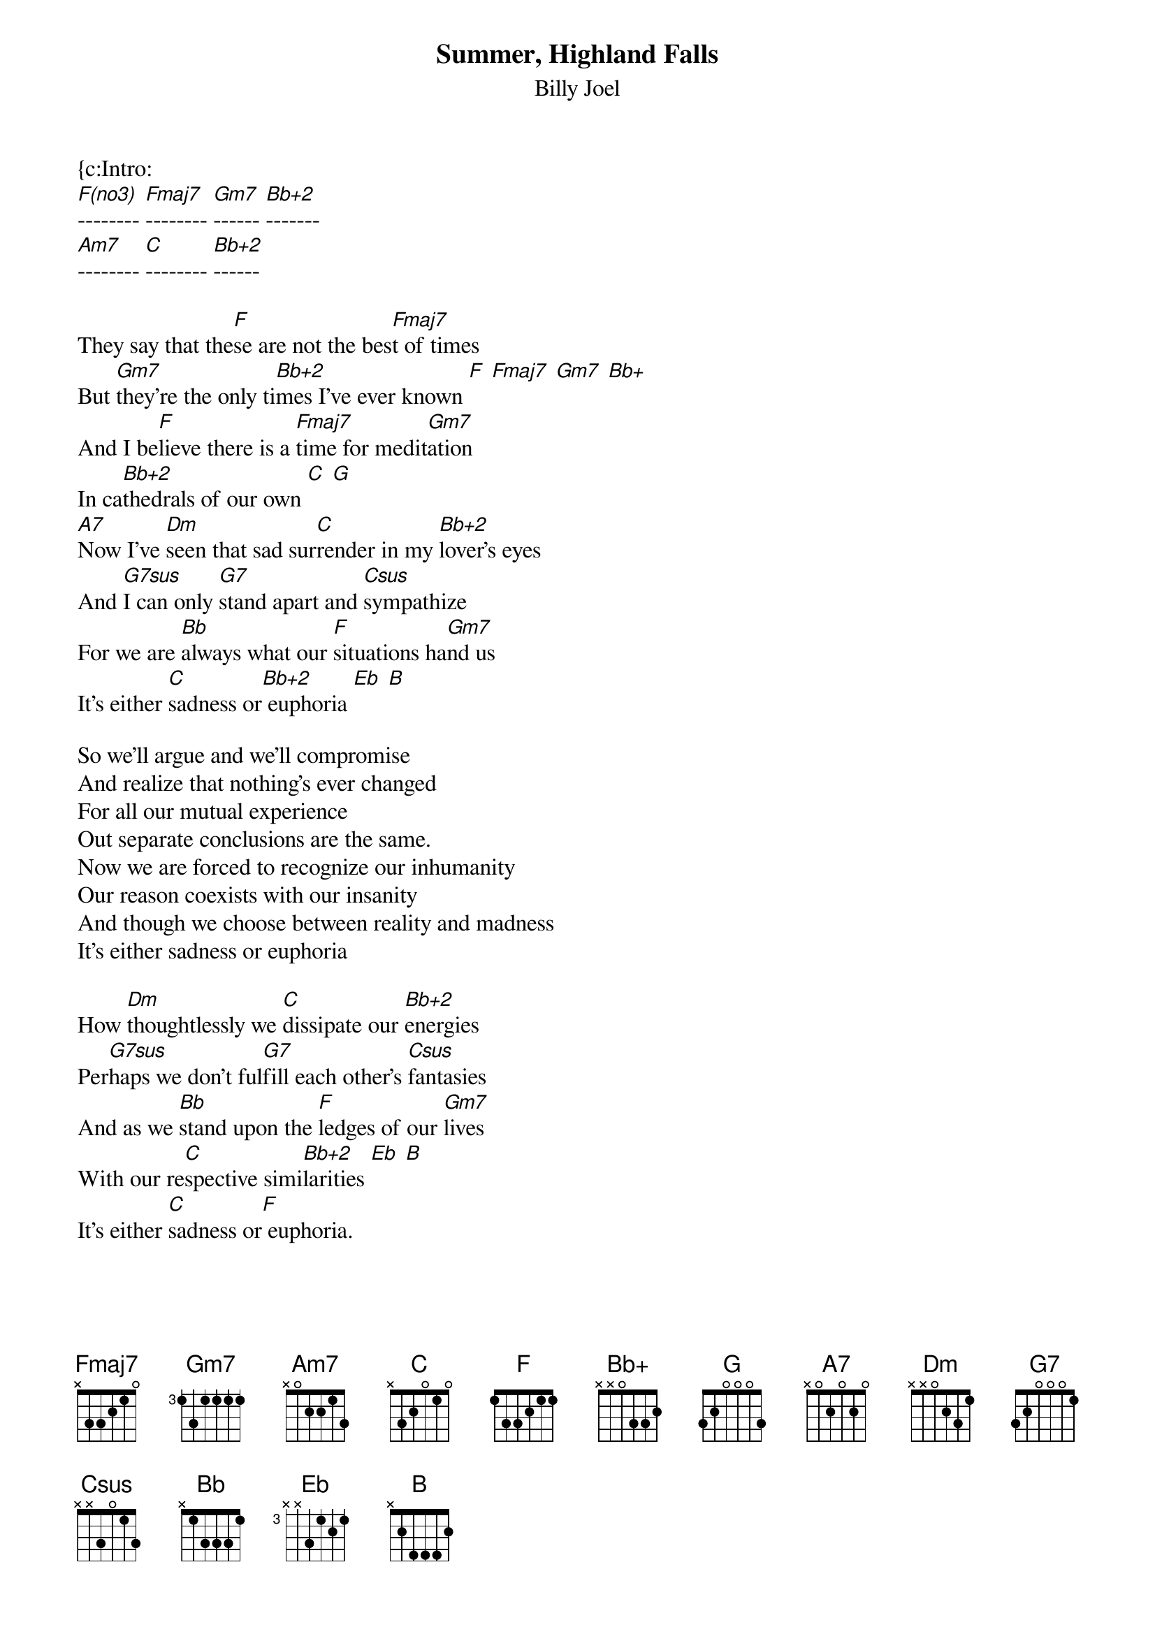 {key: F}
{t:Summer, Highland Falls}
{st:Billy Joel}

{c:Intro:
[F(no3)]-------- [Fmaj7]-------- [Gm7]------ [Bb+2]-------
[Am7]-------- [C]-------- [Bb+2]------

They say that the[F]se are not the bes[Fmaj7]t of times
But [Gm7]they're the only ti[Bb+2]mes I've ever known [F] [Fmaj7] [Gm7] [Bb+]
And I be[F]lieve there is a [Fmaj7]time for medit[Gm7]ation
In ca[Bb+2]thedrals of our own [C] [G]
[A7]Now I've [Dm]seen that sad sur[C]render in my [Bb+2]lover's eyes
And [G7sus]I can only [G7]stand apart and [Csus]sympathize
For we are [Bb]always what our [F]situations ha[Gm7]nd us
It's either [C]sadness or[Bb+2] euphoria [Eb] [B]

So we'll argue and we'll compromise
And realize that nothing's ever changed
For all our mutual experience
Out separate conclusions are the same.
Now we are forced to recognize our inhumanity
Our reason coexists with our insanity
And though we choose between reality and madness
It's either sadness or euphoria

How [Dm]thoughtlessly we [C]dissipate our [Bb+2]energies
Per[G7sus]haps we don't ful[G7]fill each other's [Csus]fantasies
And as we [Bb]stand upon the [F]ledges of our [Gm7]lives
With our re[C]spective simi[Bb+2]larities [Eb] [B]
It's either [C]sadness or[F] euphoria.
